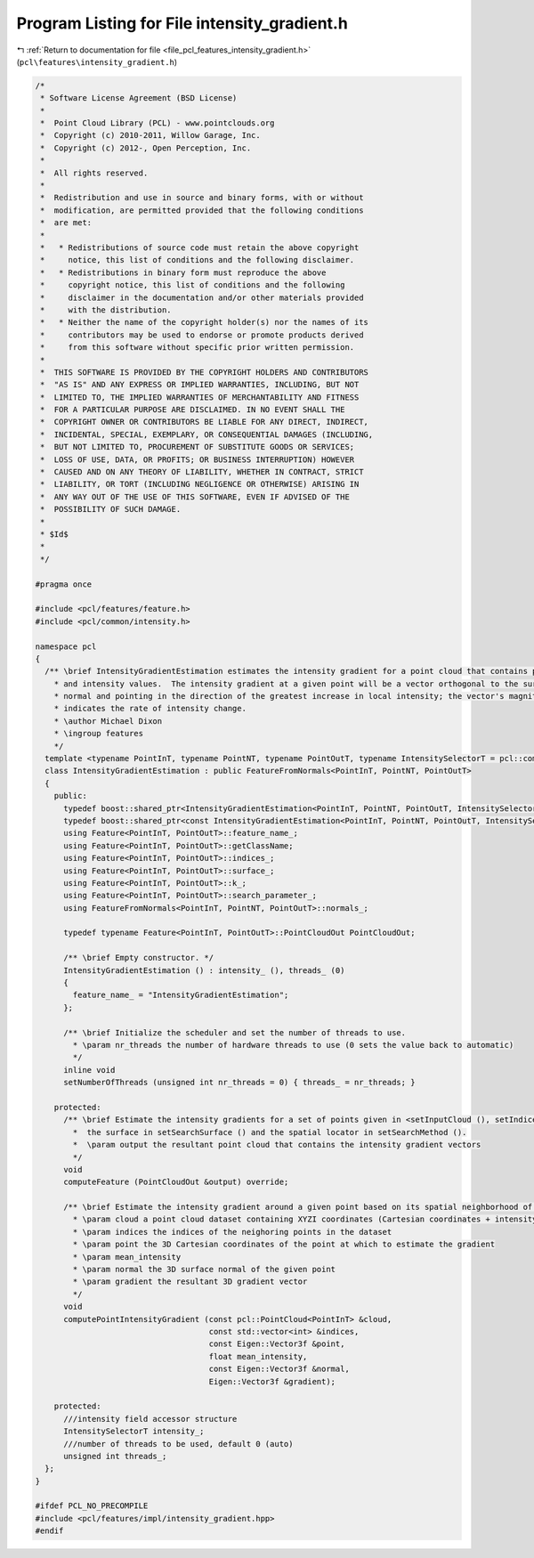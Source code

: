 
.. _program_listing_file_pcl_features_intensity_gradient.h:

Program Listing for File intensity_gradient.h
=============================================

|exhale_lsh| :ref:`Return to documentation for file <file_pcl_features_intensity_gradient.h>` (``pcl\features\intensity_gradient.h``)

.. |exhale_lsh| unicode:: U+021B0 .. UPWARDS ARROW WITH TIP LEFTWARDS

.. code-block:: cpp

   /*
    * Software License Agreement (BSD License)
    *
    *  Point Cloud Library (PCL) - www.pointclouds.org
    *  Copyright (c) 2010-2011, Willow Garage, Inc.
    *  Copyright (c) 2012-, Open Perception, Inc.
    *
    *  All rights reserved.
    *
    *  Redistribution and use in source and binary forms, with or without
    *  modification, are permitted provided that the following conditions
    *  are met:
    *
    *   * Redistributions of source code must retain the above copyright
    *     notice, this list of conditions and the following disclaimer.
    *   * Redistributions in binary form must reproduce the above
    *     copyright notice, this list of conditions and the following
    *     disclaimer in the documentation and/or other materials provided
    *     with the distribution.
    *   * Neither the name of the copyright holder(s) nor the names of its
    *     contributors may be used to endorse or promote products derived
    *     from this software without specific prior written permission.
    *
    *  THIS SOFTWARE IS PROVIDED BY THE COPYRIGHT HOLDERS AND CONTRIBUTORS
    *  "AS IS" AND ANY EXPRESS OR IMPLIED WARRANTIES, INCLUDING, BUT NOT
    *  LIMITED TO, THE IMPLIED WARRANTIES OF MERCHANTABILITY AND FITNESS
    *  FOR A PARTICULAR PURPOSE ARE DISCLAIMED. IN NO EVENT SHALL THE
    *  COPYRIGHT OWNER OR CONTRIBUTORS BE LIABLE FOR ANY DIRECT, INDIRECT,
    *  INCIDENTAL, SPECIAL, EXEMPLARY, OR CONSEQUENTIAL DAMAGES (INCLUDING,
    *  BUT NOT LIMITED TO, PROCUREMENT OF SUBSTITUTE GOODS OR SERVICES;
    *  LOSS OF USE, DATA, OR PROFITS; OR BUSINESS INTERRUPTION) HOWEVER
    *  CAUSED AND ON ANY THEORY OF LIABILITY, WHETHER IN CONTRACT, STRICT
    *  LIABILITY, OR TORT (INCLUDING NEGLIGENCE OR OTHERWISE) ARISING IN
    *  ANY WAY OUT OF THE USE OF THIS SOFTWARE, EVEN IF ADVISED OF THE
    *  POSSIBILITY OF SUCH DAMAGE.
    *
    * $Id$
    *
    */
   
   #pragma once
   
   #include <pcl/features/feature.h>
   #include <pcl/common/intensity.h>
   
   namespace pcl
   {
     /** \brief IntensityGradientEstimation estimates the intensity gradient for a point cloud that contains position
       * and intensity values.  The intensity gradient at a given point will be a vector orthogonal to the surface
       * normal and pointing in the direction of the greatest increase in local intensity; the vector's magnitude
       * indicates the rate of intensity change.
       * \author Michael Dixon
       * \ingroup features
       */
     template <typename PointInT, typename PointNT, typename PointOutT, typename IntensitySelectorT = pcl::common::IntensityFieldAccessor<PointInT> >
     class IntensityGradientEstimation : public FeatureFromNormals<PointInT, PointNT, PointOutT>
     {
       public:
         typedef boost::shared_ptr<IntensityGradientEstimation<PointInT, PointNT, PointOutT, IntensitySelectorT> > Ptr;
         typedef boost::shared_ptr<const IntensityGradientEstimation<PointInT, PointNT, PointOutT, IntensitySelectorT> > ConstPtr;
         using Feature<PointInT, PointOutT>::feature_name_;
         using Feature<PointInT, PointOutT>::getClassName;
         using Feature<PointInT, PointOutT>::indices_;
         using Feature<PointInT, PointOutT>::surface_;
         using Feature<PointInT, PointOutT>::k_;
         using Feature<PointInT, PointOutT>::search_parameter_;
         using FeatureFromNormals<PointInT, PointNT, PointOutT>::normals_;
   
         typedef typename Feature<PointInT, PointOutT>::PointCloudOut PointCloudOut;
   
         /** \brief Empty constructor. */
         IntensityGradientEstimation () : intensity_ (), threads_ (0)
         {
           feature_name_ = "IntensityGradientEstimation";
         };
   
         /** \brief Initialize the scheduler and set the number of threads to use.
           * \param nr_threads the number of hardware threads to use (0 sets the value back to automatic)
           */
         inline void
         setNumberOfThreads (unsigned int nr_threads = 0) { threads_ = nr_threads; }
   
       protected:
         /** \brief Estimate the intensity gradients for a set of points given in <setInputCloud (), setIndices ()> using
           *  the surface in setSearchSurface () and the spatial locator in setSearchMethod ().
           *  \param output the resultant point cloud that contains the intensity gradient vectors
           */
         void
         computeFeature (PointCloudOut &output) override;
   
         /** \brief Estimate the intensity gradient around a given point based on its spatial neighborhood of points
           * \param cloud a point cloud dataset containing XYZI coordinates (Cartesian coordinates + intensity)
           * \param indices the indices of the neighoring points in the dataset
           * \param point the 3D Cartesian coordinates of the point at which to estimate the gradient
           * \param mean_intensity
           * \param normal the 3D surface normal of the given point
           * \param gradient the resultant 3D gradient vector
           */
         void
         computePointIntensityGradient (const pcl::PointCloud<PointInT> &cloud,
                                        const std::vector<int> &indices,
                                        const Eigen::Vector3f &point, 
                                        float mean_intensity, 
                                        const Eigen::Vector3f &normal,
                                        Eigen::Vector3f &gradient);
   
       protected:
         ///intensity field accessor structure
         IntensitySelectorT intensity_;
         ///number of threads to be used, default 0 (auto)
         unsigned int threads_;
     };
   }
   
   #ifdef PCL_NO_PRECOMPILE
   #include <pcl/features/impl/intensity_gradient.hpp>
   #endif
